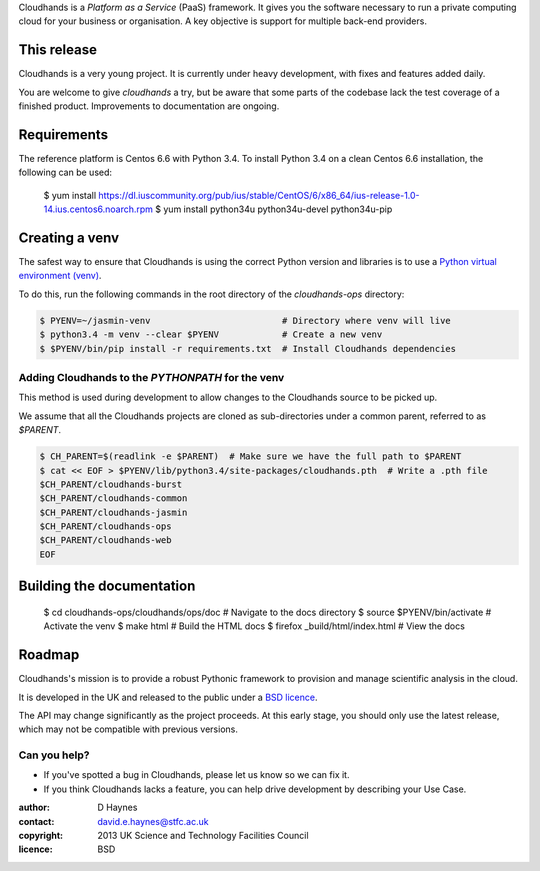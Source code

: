 ..  Titling
    ##++::==~~--''``

Cloudhands is a `Platform as a Service` (PaaS) framework. It gives you the
software necessary to run a private computing cloud for your business or
organisation. A key objective is support for multiple back-end providers.


This release
::::::::::::

Cloudhands is a very young project. It is currently under heavy development,
with fixes and features added daily. 

You are welcome to give `cloudhands` a try, but be aware that some parts
of the codebase lack the test coverage of a finished product. Improvements
to documentation are ongoing.


Requirements
::::::::::::

The reference platform is Centos 6.6 with Python 3.4. To install Python 3.4 on
a clean Centos 6.6 installation, the following can be used:

    $ yum install https://dl.iuscommunity.org/pub/ius/stable/CentOS/6/x86_64/ius-release-1.0-14.ius.centos6.noarch.rpm
    $ yum install python34u python34u-devel python34u-pip


Creating a venv
:::::::::::::::

The safest way to ensure that Cloudhands is using the correct Python version and libraries
is to use a `Python virtual environment (venv) <https://docs.python.org/3/library/venv.html>`_.

To do this, run the following commands in the root directory of the `cloudhands-ops` directory:

.. code:: bash

    $ PYENV=~/jasmin-venv                         # Directory where venv will live
    $ python3.4 -m venv --clear $PYENV            # Create a new venv
    $ $PYENV/bin/pip install -r requirements.txt  # Install Cloudhands dependencies
    
    
Adding Cloudhands to the `PYTHONPATH` for the venv
==================================================

This method is used during development to allow changes to the Cloudhands source to be picked up.

We assume that all the Cloudhands projects are cloned as sub-directories under a common parent,
referred to as `$PARENT`.

.. code:: bash

    $ CH_PARENT=$(readlink -e $PARENT)  # Make sure we have the full path to $PARENT
    $ cat << EOF > $PYENV/lib/python3.4/site-packages/cloudhands.pth  # Write a .pth file
    $CH_PARENT/cloudhands-burst
    $CH_PARENT/cloudhands-common
    $CH_PARENT/cloudhands-jasmin
    $CH_PARENT/cloudhands-ops
    $CH_PARENT/cloudhands-web
    EOF


Building the documentation
::::::::::::::::::::::::::

    $ cd cloudhands-ops/cloudhands/ops/doc  # Navigate to the docs directory
    $ source $PYENV/bin/activate            # Activate the venv
    $ make html                             # Build the HTML docs
    $ firefox _build/html/index.html        # View the docs


Roadmap
:::::::

Cloudhands's mission is to provide a robust Pythonic framework to provision
and manage scientific analysis in the cloud.

It is developed in the UK and released to the public under a `BSD licence`_.

The API may change significantly as the project proceeds. At this early stage,
you should only use the latest release, which may not be compatible with
previous versions.


Can you help?
=============

* If you've spotted a bug in Cloudhands, please let us know so we can fix it.
* If you think Cloudhands lacks a feature, you can help drive development by
  describing your Use Case.


:author:    D Haynes
:contact:   david.e.haynes@stfc.ac.uk
:copyright: 2013 UK Science and Technology Facilities Council
:licence:   BSD

.. _setuptools: https://pypi.python.org/pypi/setuptools
.. _BSD licence: http://opensource.org/licenses/BSD-3-Clause
